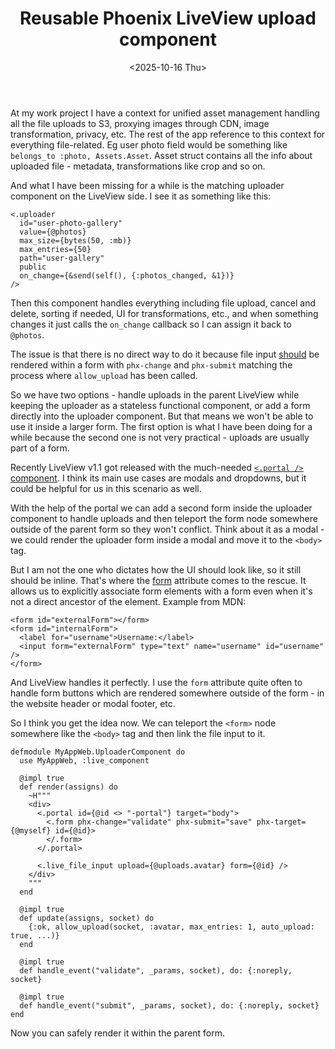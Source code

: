 #+TITLE: Reusable Phoenix LiveView upload component
#+DATE: <2025-10-16 Thu>

At my work project I have a context for unified asset management handling all the file uploads to S3, proxying images through CDN, image transformation, privacy, etc. The rest of the app reference to this context for everything file-related. Eg user photo field would be something like =belongs_to :photo, Assets.Asset=. Asset struct contains all the info about uploaded file - metadata, transformations like crop and so on.

And what I have been missing for a while is the matching uploader component on the LiveView side. I see it as something like this:

#+begin_src heex-ts
<.uploader
  id="user-photo-gallery"
  value={@photos}
  max_size={bytes(50, :mb)}
  max_entries={50}
  path="user-gallery"
  public
  on_change={&send(self(), {:photos_changed, &1})}
/>
#+end_src

Then this component handles everything including file upload, cancel and delete, sorting if needed, UI for transformations, etc., and when something changes it just calls the =on_change= callback so I can assign it back to =@photos=.

The issue is that there is no direct way to do it because file input [[https://hexdocs.pm/phoenix_live_view/uploads.html#render-reactive-elements][should]] be rendered within a form with =phx-change= and =phx-submit= matching the process where =allow_upload= has been called.

So we have two options - handle uploads in the parent LiveView while keeping the uploader as a stateless functional component, or add a form directly into the uploader component. But that means we won't be able to use it inside a larger form. The first option is what I have been doing for a while because the second one is not very practical - uploads are usually part of a form.

Recently LiveView v1.1 got released with the much-needed [[https://hexdocs.pm/phoenix_live_view/1.1.14/changelog.html#portal-component][=<.portal />= component]]. I think its main use cases are modals and dropdowns, but it could be helpful for us in this scenario as well.

With the help of the portal we can add a second form inside the uploader component to handle uploads and then teleport the form node somewhere outside of the parent form so they won't conflict. Think about it as a modal - we could render the uploader form inside a modal and move it to the =<body>= tag.

But I am not the one who dictates how the UI should look like, so it still should be inline. That's where the [[https://developer.mozilla.org/en-US/docs/Web/HTML/Reference/Attributes/form][form]] attribute comes to the rescue. It allows us to explicitly associate form elements with a form even when it's not a direct ancestor of the element. Example from MDN:

#+begin_src html-ts
<form id="externalForm"></form>
<form id="internalForm">
  <label for="username">Username:</label>
  <input form="externalForm" type="text" name="username" id="username" />
</form>
#+end_src

And LiveView handles it perfectly. I use the =form= attribute quite often to handle form buttons which are rendered somewhere outside of the form - in the website header or modal footer, etc.

So I think you get the idea now. We can teleport the =<form>= node somewhere like the =<body>= tag and then link the file input to it.

#+name: uploader_component.ex
#+begin_src elixir-ts
defmodule MyAppWeb.UploaderComponent do
  use MyAppWeb, :live_component

  @impl true
  def render(assigns) do
    ~H"""
    <div>
      <.portal id={@id <> "-portal"} target="body">
        <.form phx-change="validate" phx-submit="save" phx-target={@myself} id={@id}>
        </.form>
      </.portal>
  
      <.live_file_input upload={@uploads.avatar} form={@id} />
    </div>
    """
  end
  
  @impl true
  def update(assigns, socket) do
    {:ok, allow_upload(socket, :avatar, max_entries: 1, auto_upload: true, ...)}
  end
  
  @impl true
  def handle_event("validate", _params, socket), do: {:noreply, socket}
  
  @impl true
  def handle_event("submit", _params, socket), do: {:noreply, socket}
end
#+end_src

Now you can safely render it within the parent form.
